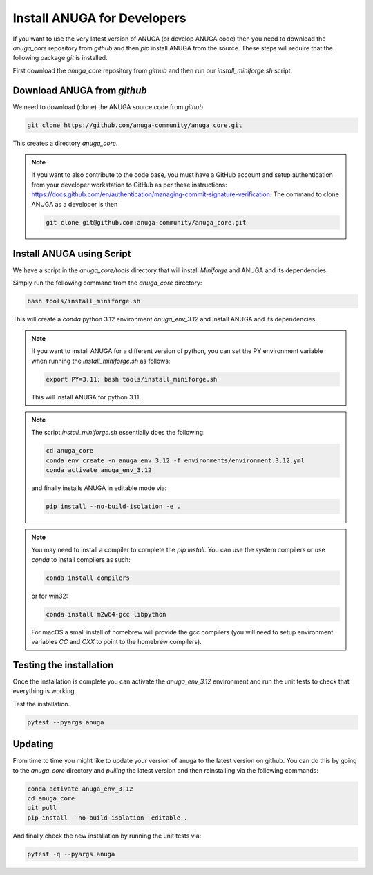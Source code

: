 
Install ANUGA for Developers
----------------------------

If you want to use the very latest version of ANUGA (or develop ANUGA code) then you need
to download the `anuga_core` repository from `github` and then `pip` install 
ANUGA from the source. These steps will require that the following package `git` is installed.


First download the `anuga_core` repository from `github` and then run our `install_miniforge.sh`
script.

Download ANUGA from `github`
~~~~~~~~~~~~~~~~~~~~~~~~~~~~

We need to download (clone) the ANUGA source code from `github`

.. code-block:: bash

    git clone https://github.com/anuga-community/anuga_core.git

This creates a directory `anuga_core`.

.. note::

    If you want to also contribute to the code base, you must have a GitHub 
    account and setup authentication from your developer workstation to GitHub 
    as per these instructions:  https://docs.github.com/en/authentication/managing-commit-signature-verification. The command to clone ANUGA as a developer is then 

    .. code-block:: bash

        git clone git@github.com:anuga-community/anuga_core.git

Install ANUGA using Script
~~~~~~~~~~~~~~~~~~~~~~~~~~~

We have a script in the `anuga_core/tools` directory that will install `Miniforge` 
and ANUGA and its dependencies.

Simply run the following command from the `anuga_core` directory:

.. code-block:: bash

    bash tools/install_miniforge.sh

This will create a `conda` python 3.12 environment `anuga_env_3.12` and install ANUGA 
and its dependencies.

.. note::

    If you want to install ANUGA for a different version of python, you can set the PY 
    environment variable when running the `install_miniforge.sh` as follows:
    
    
    .. code-block:: bash

      export PY=3.11; bash tools/install_miniforge.sh
    
    This will install ANUGA for python 3.11. 

.. note::

    The script `install_miniforge.sh` essentially does the following:

    .. code-block:: bash

        cd anuga_core
        conda env create -n anuga_env_3.12 -f environments/environment.3.12.yml
        conda activate anuga_env_3.12

    and finally installs ANUGA in editable mode via: 

    .. code-block:: bash

        pip install --no-build-isolation -e .


.. note::

    You may need to install a compiler to complete the `pip install`. 
    You can use the system compilers or use `conda` to install compilers as such:

    .. code-block:: bash

        conda install compilers

    or for win32:

    .. code-block:: bash

        conda install m2w64-gcc libpython 

    For macOS a small install of homebrew will 
    provide the gcc compilers (you will need to 
    setup environment variables `CC` and `CXX` to point to the homebrew compilers).

Testing the installation
~~~~~~~~~~~~~~~~~~~~~~~~~~~~
Once the installation is complete you can activate the `anuga_env_3.12` environment
and run the unit tests to check that everything is working. 

Test the installation.

.. code-block:: bash

   pytest --pyargs anuga


Updating
~~~~~~~~

From time to time you might like to update your version of anuga to the latest version on 
github. You can do this by going to the `anuga_core` directory and `pulling` the latest
version and then reinstalling via the following commands:
 
.. code-block:: bash

  conda activate anuga_env_3.12
  cd anuga_core
  git pull
  pip install --no-build-isolation -editable .

And finally check the new installation by running the unit tests via:

.. code-block:: bash

  pytest -q --pyargs anuga 

 


